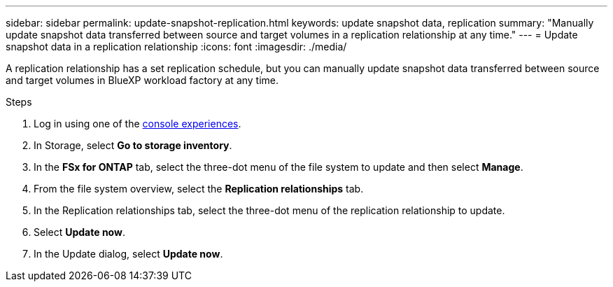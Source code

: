 ---
sidebar: sidebar
permalink: update-snapshot-replication.html
keywords: update snapshot data, replication
summary: "Manually update snapshot data transferred between source and target volumes in a replication relationship at any time." 
---
= Update snapshot data in a replication relationship
:icons: font
:imagesdir: ./media/

[.lead]
A replication relationship has a set replication schedule, but you can manually update snapshot data transferred between source and target volumes in BlueXP workload factory at any time. 

.Steps
. Log in using one of the link:https://docs.netapp.com/us-en/workload-setup-admin/console-experiences.html[console experiences^].
. In Storage, select *Go to storage inventory*. 
. In the *FSx for ONTAP* tab, select the three-dot menu of the file system to update and then select *Manage*.  
. From the file system overview, select the *Replication relationships* tab. 
. In the Replication relationships tab, select the three-dot menu of the replication relationship to update. 
. Select *Update now*. 
. In the Update dialog, select *Update now*. 

